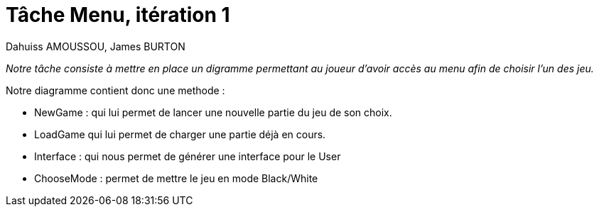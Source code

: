 = Tâche Menu, itération 1

Dahuiss AMOUSSOU, James BURTON

:icons: font

_Notre tâche consiste à mettre en place un digramme permettant au joueur d'avoir 
accès au menu afin de choisir l'un des jeu._

Notre diagramme contient donc une methode : 

* NewGame : qui lui permet de lancer une nouvelle partie du jeu de son choix.
* LoadGame qui lui permet de charger une partie déjà en cours.
* Interface : qui nous permet de générer une interface pour le User
* ChooseMode : permet de mettre le jeu en mode Black/White